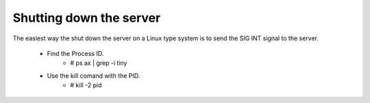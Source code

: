 Shutting down the server 
======================== 

The easiest way the shut down the server on a Linux type system is to send the SIG INT signal to the server.

    * Find the Process ID.
          - # ps ax | grep -i tiny 
    * Use the kill comand with the PID.
          - # kill -2 pid 

